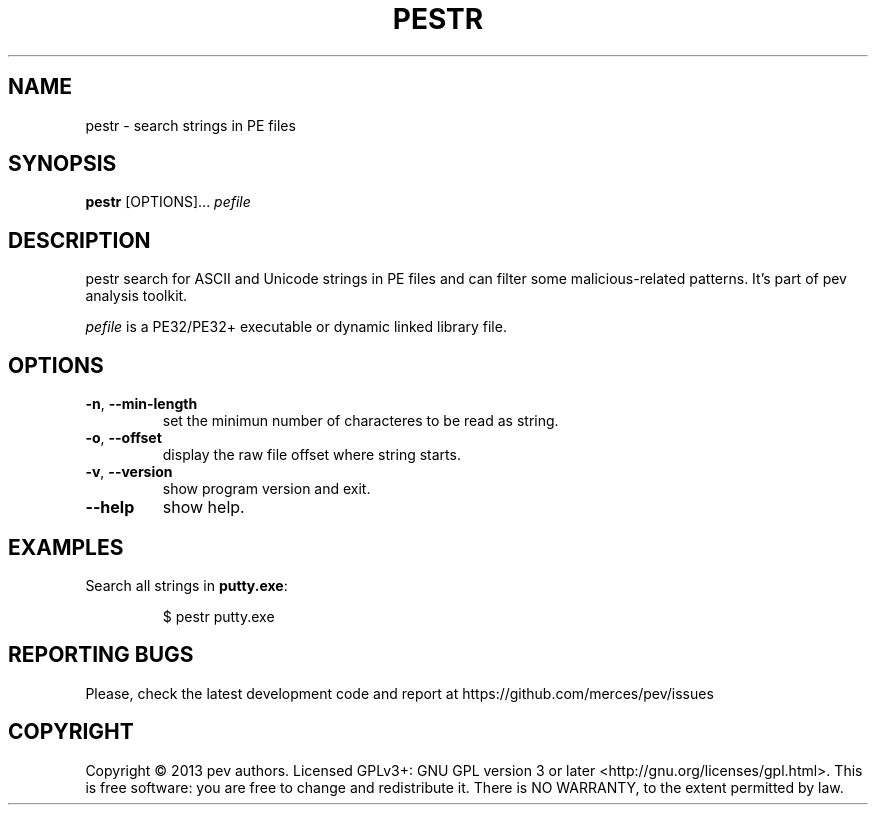 .TH PESTR 1
.SH NAME
pestr - search strings in PE files

.SH SYNOPSIS
.B pestr
[OPTIONS]...
.IR pefile

.SH DESCRIPTION
pestr search for ASCII and Unicode strings in PE files and can filter some malicious-related patterns.
It's part of pev analysis toolkit.
.PP
\&\fIpefile\fR is a PE32/PE32+ executable or dynamic linked library file.

.SH OPTIONS
.TP
.BR \-n ", " \-\-min\-length
set the minimun number of characteres to be read as string.

.TP
.BR \-o ", " \-\-offset
display the raw file offset where string starts.

.TP
.BR \-v ", " \-\-version
show program version and exit.

.TP
.BR \-\-help
show help.

.SH EXAMPLES
Search all strings in \fBputty.exe\fP:
.IP
$ pestr putty.exe

.SH REPORTING BUGS
Please, check the latest development code and report at https://github.com/merces/pev/issues

.SH COPYRIGHT
Copyright © 2013 pev authors. Licensed GPLv3+: GNU GPL version 3 or later <http://gnu.org/licenses/gpl.html>.
This is free software: you are free to change and redistribute it. There is NO WARRANTY, to the extent permitted by law.
